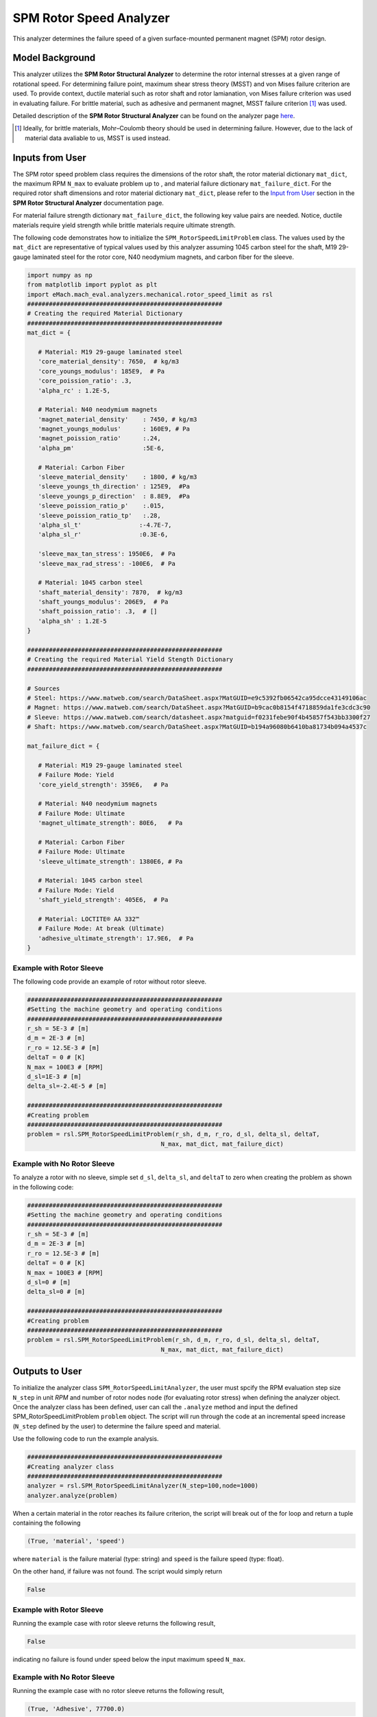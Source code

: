 .. _rotor_speed_analyzer:


SPM Rotor Speed Analyzer
##############################

This analyzer determines the failure speed of a given surface-mounted permanent magnet (SPM) rotor design.  

Model Background
****************

This analyzer utilizes the **SPM Rotor Structural Analyzer** to determine the rotor internal stresses at a given range of rotational speed. For determining failure point, maximum shear stress theory (MSST) and von Mises failure criterion are used. 
To provide context, ductile material such as rotor shaft and rotor lamianation, von Mises failure criterion was used in evaluating failure. For brittle material, such as adhesive and permanent magnet, MSST failure criterion [#]_ was used.

Detailed description of the **SPM Rotor Structural Analyzer** can be found on the analyzer page `here <https://emach.readthedocs.io/en/latest/mechanical_analyzers/SPM_structural_analyzer.html#inputs-from-user>`_.

.. [#]  Ideally, for brittle materials, Mohr–Coulomb theory should be used in determining failure. However, due to the lack of material data avaliable to us, MSST is used instead.

Inputs from User
**********************************

The SPM rotor speed problem class requires the dimensions of the rotor shaft, the rotor material dictionary ``mat_dict``, the maximum RPM ``N_max`` to evaluate problem up to , and material failure dictionary ``mat_failure_dict``.
For the required rotor shaft dimensions and rotor material dictionary ``mat_dict``, please refer to the `Input from User  <https://emach.readthedocs.io/en/latest/mechanical_analyzers/SPM_structural_analyzer.html>`_ section in the **SPM Rotor Structural Analyzer** documentation page.

For material failure strength dictionary ``mat_failure_dict``, the following key value pairs are needed. Notice, ductile materials require yield strength while brittle materials require ultimate strength. 

.. _mat-failure-dict:
.. csv-table:: ``mat_failure_dict`` input to SPM rotor speed limit problem
   :file: inputs_mat_failure_dict_rotor_speed_limit.csv
   :widths: 70, 70, 30
   :header-rows: 1


The following code demonstrates how to initialize the ``SPM_RotorSpeedLimitProblem`` class. The values used by the ``mat_dict`` are representative of typical values used by this analyzer assuming 1045 carbon steel for the shaft, M19 29-gauge laminated steel for the rotor core, N40 neodymium magnets, and carbon fiber for the sleeve.

.. code-block:: python

   import numpy as np
   from matplotlib import pyplot as plt
   import eMach.mach_eval.analyzers.mechanical.rotor_speed_limit as rsl
   ######################################################
   # Creating the required Material Dictionary
   ######################################################
   mat_dict = {

      # Material: M19 29-gauge laminated steel
      'core_material_density': 7650,  # kg/m3
      'core_youngs_modulus': 185E9,  # Pa
      'core_poission_ratio': .3,
      'alpha_rc' : 1.2E-5,

      # Material: N40 neodymium magnets
      'magnet_material_density'    : 7450, # kg/m3
      'magnet_youngs_modulus'      : 160E9, # Pa
      'magnet_poission_ratio'      :.24,
      'alpha_pm'                   :5E-6,

      # Material: Carbon Fiber
      'sleeve_material_density'    : 1800, # kg/m3
      'sleeve_youngs_th_direction' : 125E9,  #Pa
      'sleeve_youngs_p_direction'  : 8.8E9,  #Pa
      'sleeve_poission_ratio_p'    :.015,
      'sleeve_poission_ratio_tp'   :.28,
      'alpha_sl_t'                :-4.7E-7,
      'alpha_sl_r'                :0.3E-6,

      'sleeve_max_tan_stress': 1950E6,  # Pa
      'sleeve_max_rad_stress': -100E6,  # Pa

      # Material: 1045 carbon steel
      'shaft_material_density': 7870,  # kg/m3
      'shaft_youngs_modulus': 206E9,  # Pa
      'shaft_poission_ratio': .3,  # []
      'alpha_sh' : 1.2E-5
   }

   ######################################################
   # Creating the required Material Yield Stength Dictionary
   ######################################################

   # Sources
   # Steel: https://www.matweb.com/search/DataSheet.aspx?MatGUID=e9c5392fb06542ca95dcce43149106ac
   # Magnet: https://www.matweb.com/search/DataSheet.aspx?MatGUID=b9cac0b8154f4718859da1fe3cdc3c90
   # Sleeve: https://www.matweb.com/search/datasheet.aspx?matguid=f0231febe90f4b45857f543bb3300f27
   # Shaft: https://www.matweb.com/search/DataSheet.aspx?MatGUID=b194a96080b6410ba81734b094a4537c

   mat_failure_dict = {

      # Material: M19 29-gauge laminated steel
      # Failure Mode: Yield
      'core_yield_strength': 359E6,   # Pa

      # Material: N40 neodymium magnets
      # Failure Mode: Ultimate
      'magnet_ultimate_strength': 80E6,   # Pa

      # Material: Carbon Fiber
      # Failure Mode: Ultimate
      'sleeve_ultimate_strength': 1380E6, # Pa

      # Material: 1045 carbon steel
      # Failure Mode: Yield
      'shaft_yield_strength': 405E6,  # Pa

      # Material: LOCTITE® AA 332™
      # Failure Mode: At break (Ultimate)
      'adhesive_ultimate_strength': 17.9E6,  # Pa
   }

Example with Rotor Sleeve
~~~~~~~~~~~~~~~~~~~~~~~~~~~~
The following code provide an example of rotor without rotor sleeve.

.. code-block:: python

   ######################################################
   #Setting the machine geometry and operating conditions
   ######################################################
   r_sh = 5E-3 # [m]
   d_m = 2E-3 # [m]
   r_ro = 12.5E-3 # [m]
   deltaT = 0 # [K]
   N_max = 100E3 # [RPM]
   d_sl=1E-3 # [m]
   delta_sl=-2.4E-5 # [m]

   ######################################################
   #Creating problem
   ######################################################
   problem = rsl.SPM_RotorSpeedLimitProblem(r_sh, d_m, r_ro, d_sl, delta_sl, deltaT, 
                                        N_max, mat_dict, mat_failure_dict)


Example with No Rotor Sleeve
~~~~~~~~~~~~~~~~~~~~~~~~~~~~
To analyze a rotor with no sleeve, simple set ``d_sl``, ``delta_sl``, and ``deltaT`` to zero when creating the problem as shown in the following code:

.. code-block:: python

   ######################################################
   #Setting the machine geometry and operating conditions
   ######################################################
   r_sh = 5E-3 # [m]
   d_m = 2E-3 # [m]
   r_ro = 12.5E-3 # [m]
   deltaT = 0 # [K]
   N_max = 100E3 # [RPM]
   d_sl=0 # [m]
   delta_sl=0 # [m]

   ######################################################
   #Creating problem
   ######################################################
   problem = rsl.SPM_RotorSpeedLimitProblem(r_sh, d_m, r_ro, d_sl, delta_sl, deltaT, 
                                        N_max, mat_dict, mat_failure_dict)



Outputs to User
***********************************
To initialize the analyzer class ``SPM_RotorSpeedLimitAnalyzer``, the user must spcify the RPM evaluation step size ``N_step`` in unit *RPM* and number of rotor nodes ``node`` (for evaluating rotor stress) when defining the analyzer object. Once the analyzer class has been defined, user can call the ``.analyze`` method and input the defined SPM_RotorSpeedLimitProblem ``problem`` object. The script will run through the code at an incremental speed increase (``N_step`` defined by the user) to determine the failure speed and material.

Use the following code to run the example analysis.

.. code-block:: python

   ######################################################
   #Creating analyzer class
   ######################################################
   analyzer = rsl.SPM_RotorSpeedLimitAnalyzer(N_step=100,node=1000)
   analyzer.analyze(problem)

When a certain material in the rotor reaches its failure criterion, the script will break out of the for loop and return a tuple containing the following

.. code-block:: python

   (True, 'material', 'speed')

where ``material`` is the failure material (type: string) and ``speed`` is the failure speed (type: float).

On the other hand, if failure was not found. The script would simply return

.. code-block:: python

   False

Example with Rotor Sleeve
~~~~~~~~~~~~~~~~~~~~~~~~~~~~
Running the example case with rotor sleeve returns the following result,

.. code-block:: python

   False

indicating no failure is found under speed below the input maximum speed ``N_max``.


Example with No Rotor Sleeve
~~~~~~~~~~~~~~~~~~~~~~~~~~~~
Running the example case with no rotor sleeve returns the following result,

.. code-block:: python

   (True, 'Adhesive', 77700.0)

indicating a failure with the adhesive at 77700 RPM.





